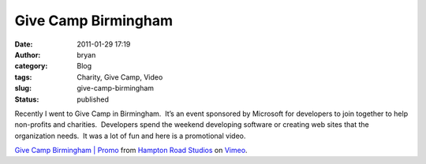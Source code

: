 Give Camp Birmingham
####################
:date: 2011-01-29 17:19
:author: bryan
:category: Blog
:tags: Charity, Give Camp, Video
:slug: give-camp-birmingham
:status: published

Recently I went to Give Camp in Birmingham.  It’s an event sponsored by
Microsoft for developers to join together to help non-profits and
charities.  Developers spend the weekend developing software or creating
web sites that the organization needs.  It was a lot of fun and here is
a promotional video.

.. raw:: html

   <iframe src="http://player.vimeo.com/video/19132894?color=ffffff" width="500" height="281" frameborder="0" webkitallowfullscreen mozallowfullscreen allowfullscreen>
   </iframe>

`Give Camp Birmingham \| Promo <http://vimeo.com/19132894>`__ from
`Hampton Road Studios <http://vimeo.com/user445453>`__ on
`Vimeo <https://vimeo.com>`__.
